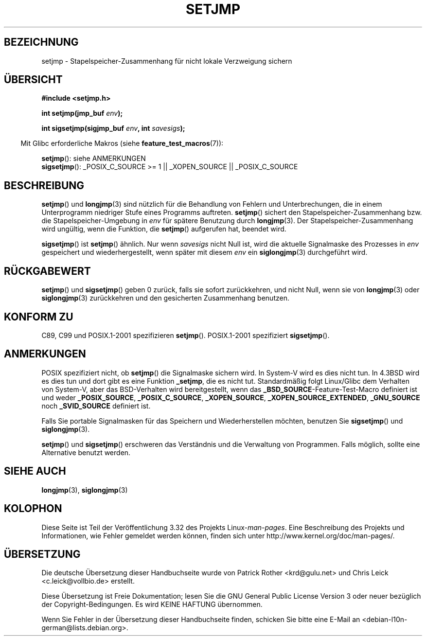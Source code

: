 .\" Written by Michael Haardt, Fri Nov 25 14:51:42 MET 1994
.\"
.\" This is free documentation; you can redistribute it and/or
.\" modify it under the terms of the GNU General Public License as
.\" published by the Free Software Foundation; either version 2 of
.\" the License, or (at your option) any later version.
.\"
.\" The GNU General Public License's references to "object code"
.\" and "executables" are to be interpreted as the output of any
.\" document formatting or typesetting system, including
.\" intermediate and printed output.
.\"
.\" This manual is distributed in the hope that it will be useful,
.\" but WITHOUT ANY WARRANTY; without even the implied warranty of
.\" MERCHANTABILITY or FITNESS FOR A PARTICULAR PURPOSE.  See the
.\" GNU General Public License for more details.
.\"
.\" You should have received a copy of the GNU General Public
.\" License along with this manual; if not, write to the Free
.\" Software Foundation, Inc., 59 Temple Place, Suite 330, Boston, MA 02111,
.\" USA.
.\"
.\" Added sigsetjmp, Sun Mar  2 22:03:05 EST 1997, jrv@vanzandt.mv.com
.\" Modifications, Sun Feb 26 14:39:45 1995, faith@cs.unc.edu
.\" "
.\"*******************************************************************
.\"
.\" This file was generated with po4a. Translate the source file.
.\"
.\"*******************************************************************
.TH SETJMP 3 "26. Juni 2009" "" Linux\-Programmierhandbuch
.SH BEZEICHNUNG
setjmp \- Stapelspeicher\-Zusammenhang für nicht lokale Verzweigung sichern
.SH ÜBERSICHT
\fB#include <setjmp.h>\fP
.sp
.nf
\fBint setjmp(jmp_buf \fP\fIenv\fP\fB);\fP

\fBint sigsetjmp(sigjmp_buf \fP\fIenv\fP\fB, int \fP\fIsavesigs\fP\fB);\fP
.fi
.sp
.in -4n
Mit Glibc erforderliche Makros (siehe \fBfeature_test_macros\fP(7)):
.in
.sp
\fBsetjmp\fP(): siehe ANMERKUNGEN
.br
\fBsigsetjmp\fP(): _POSIX_C_SOURCE\ >=\ 1 || _XOPEN_SOURCE ||
_POSIX_C_SOURCE
.SH BESCHREIBUNG
\fBsetjmp\fP() und \fBlongjmp\fP(3) sind nützlich für die Behandlung von Fehlern
und Unterbrechungen, die in einem Unterprogramm niedriger Stufe eines
Programms auftreten. \fBsetjmp\fP() sichert den Stapelspeicher\-Zusammenhang
bzw. die Stapelspeicher\-Umgebung in \fIenv\fP für spätere Benutzung durch
\fBlongjmp\fP(3). Der Stapelspeicher\-Zusammenhang wird ungültig, wenn die
Funktion, die \fBsetjmp\fP() aufgerufen hat, beendet wird.
.P
\fBsigsetjmp\fP() ist \fBsetjmp\fP() ähnlich. Nur wenn \fIsavesigs\fP nicht Null ist,
wird die aktuelle Signalmaske des Prozesses in \fIenv\fP gespeichert und
wiederhergestellt, wenn später mit diesem \fIenv\fP ein \fBsiglongjmp\fP(3)
durchgeführt wird.
.SH RÜCKGABEWERT
\fBsetjmp\fP() und \fBsigsetjmp\fP() geben 0 zurück, falls sie sofort
zurückkehren, und nicht Null, wenn sie von \fBlongjmp\fP(3) oder
\fBsiglongjmp\fP(3) zurückkehren und den gesicherten Zusammenhang benutzen.
.SH "KONFORM ZU"
C89, C99 und POSIX.1\-2001 spezifizieren \fBsetjmp\fP(). POSIX.1\-2001
spezifiziert \fBsigsetjmp\fP().
.SH ANMERKUNGEN
POSIX spezifiziert nicht, ob \fBsetjmp\fP() die Signalmaske sichern wird. In
System\-V wird es dies nicht tun. In 4.3BSD wird es dies tun und dort gibt es
eine Funktion \fB_setjmp\fP, die es nicht tut. Standardmäßig folgt Linux/Glibc
dem Verhalten von System\-V, aber das BSD\-Verhalten wird bereitgestellt, wenn
das \fB_BSD_SOURCE\fP\-Feature\-Test\-Macro definiert ist und weder
\fB_POSIX_SOURCE\fP, \fB_POSIX_C_SOURCE\fP, \fB_XOPEN_SOURCE\fP,
\fB_XOPEN_SOURCE_EXTENDED\fP, \fB_GNU_SOURCE\fP noch \fB_SVID_SOURCE\fP definiert
ist.

Falls Sie portable Signalmasken für das Speichern und Wiederherstellen
möchten, benutzen Sie \fBsigsetjmp\fP() und \fBsiglongjmp\fP(3).
.P
\fBsetjmp\fP() und \fBsigsetjmp\fP() erschweren das Verständnis und die Verwaltung
von Programmen. Falls möglich, sollte eine Alternative benutzt werden.
.SH "SIEHE AUCH"
\fBlongjmp\fP(3), \fBsiglongjmp\fP(3)
.SH KOLOPHON
Diese Seite ist Teil der Veröffentlichung 3.32 des Projekts
Linux\-\fIman\-pages\fP. Eine Beschreibung des Projekts und Informationen, wie
Fehler gemeldet werden können, finden sich unter
http://www.kernel.org/doc/man\-pages/.

.SH ÜBERSETZUNG
Die deutsche Übersetzung dieser Handbuchseite wurde von
Patrick Rother <krd@gulu.net>
und
Chris Leick <c.leick@vollbio.de>
erstellt.

Diese Übersetzung ist Freie Dokumentation; lesen Sie die
GNU General Public License Version 3 oder neuer bezüglich der
Copyright-Bedingungen. Es wird KEINE HAFTUNG übernommen.

Wenn Sie Fehler in der Übersetzung dieser Handbuchseite finden,
schicken Sie bitte eine E-Mail an <debian-l10n-german@lists.debian.org>.
